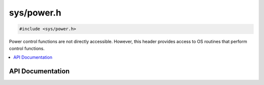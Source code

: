 .. _power_h:

sys/power.h
===========

.. code-block:: c

    #include <sys/power.h>

Power control functions are not directly accessible.
However, this header provides access to OS routines that perform control functions.

.. contents:: :local:
   :depth: 3

API Documentation
-----------------

.. doxygenfile:: sys/power.h
   :project: CE C/C++ Toolchain
